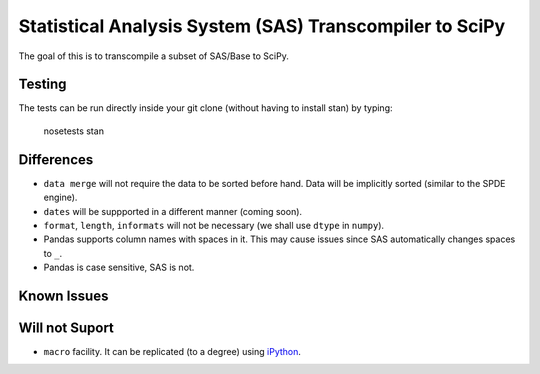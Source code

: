 Statistical Analysis System (SAS) Transcompiler to SciPy
==================================================

.. image:: https://travis-ci.org/chappers/Stan.png?branch=dev   :target: https://travis-ci.org/chappers/Stan

The goal of this is to transcompile a subset of SAS/Base to SciPy.

Testing
-------

The tests can be run directly inside your git clone (without having to install stan) by typing:

    nosetests stan


Differences
-----------

* ``data merge`` will not require the data to be sorted before hand. Data will be implicitly sorted
  (similar to the SPDE engine).
* ``dates`` will be suppported in a different manner (coming soon).
* ``format``, ``length``, ``informats`` will not be necessary (we shall use ``dtype`` in ``numpy``).
* Pandas supports column names with spaces in it. This may cause issues since SAS automatically changes spaces to ``_``. 
* Pandas is case sensitive, SAS is not.

Known Issues
------------

Will not Suport
---------------

* ``macro`` facility. It can be replicated (to a degree) using `iPython <http://ipython.org/ipython-doc/rel-1.1.0/interactive/reference.html#input-caching-system>`_.

